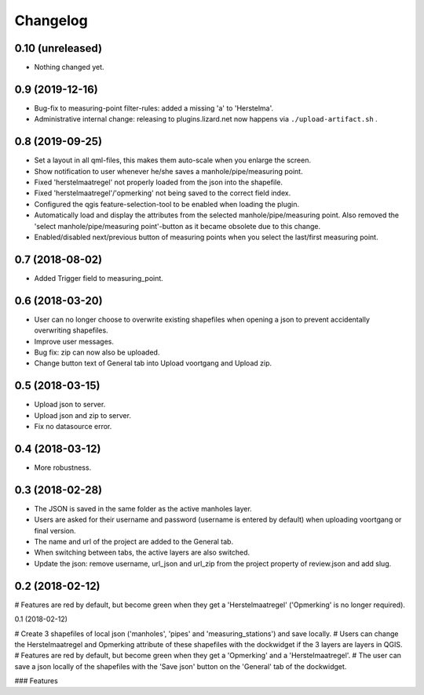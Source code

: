 Changelog
=========

0.10 (unreleased)
-----------------

- Nothing changed yet.


0.9 (2019-12-16)
----------------

- Bug-fix to measuring-point filter-rules: added a missing 'a' to 'Herstelma'.
- Administrative internal change: releasing to plugins.lizard.net now happens
  via ``./upload-artifact.sh`` .


0.8 (2019-09-25)
----------------

- Set a layout in all qml-files, this makes them auto-scale when you enlarge the screen.
- Show notification to user whenever he/she saves a manhole/pipe/measuring point.
- Fixed 'herstelmaatregel' not properly loaded from the json into the shapefile.
- Fixed 'herstelmaatregel'/'opmerking' not being saved to the correct field index.
- Configured the qgis feature-selection-tool to be enabled when loading the plugin.
- Automatically load and display the attributes from the selected manhole/pipe/measuring point.
  Also removed the 'select manhole/pipe/measuring point'-button as it became obsolete
  due to this change.
- Enabled/disabled next/previous button of measuring points when you select the last/first
  measuring point.


0.7 (2018-08-02)
----------------

- Added Trigger field to measuring_point.


0.6 (2018-03-20)
----------------

- User can no longer choose to overwrite existing shapefiles when opening a json to prevent accidentally overwriting shapefiles.
- Improve user messages.
- Bug fix: zip can now also be uploaded.
- Change button text of General tab into Upload voortgang and Upload zip.


0.5 (2018-03-15)
----------------

- Upload json to server.
- Upload json and zip to server.
- Fix no datasource error.


0.4 (2018-03-12)
----------------

- More robustness.


0.3 (2018-02-28)
----------------

- The JSON is saved in the same folder as the active manholes layer.
- Users are asked for their username and password (username is entered by default) when uploading voortgang or final version.
- The name and url of the project are added to the General tab.
- When switching between tabs, the active layers are also switched.
- Update the json: remove username, url_json and url_zip from the project property of review.json and add slug.


0.2 (2018-02-12)
----------------

# Features are red by default, but become green when they get a 'Herstelmaatregel' ('Opmerking' is no longer required).


0.1 (2018-02-12)

# Create 3 shapefiles of local json ('manholes', 'pipes' and 'measuring_stations') and save locally.
# Users can change the Herstelmaatregel and Opmerking attribute of these shapefiles with the dockwidget if the 3 layers are layers in QGIS.
# Features are red by default, but become green when they get a 'Opmerking' and a 'Herstelmaatregel'.
# The user can save a json locally of the shapefiles with the 'Save json' button on the 'General' tab of the dockwidget.

### Features
